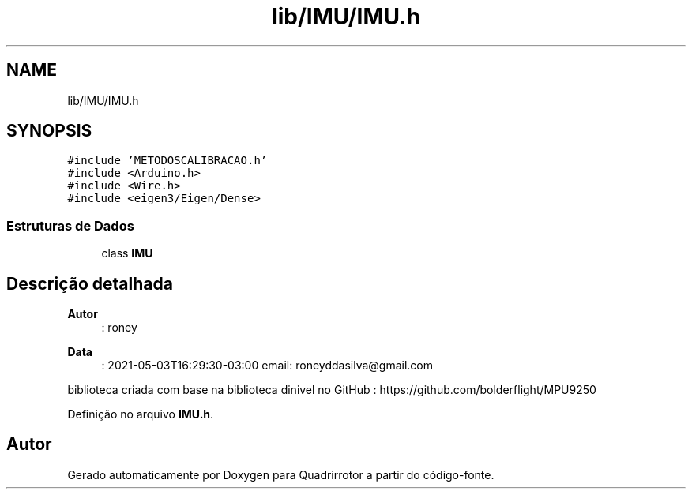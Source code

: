 .TH "lib/IMU/IMU.h" 3 "Sexta, 17 de Setembro de 2021" "Quadrirrotor" \" -*- nroff -*-
.ad l
.nh
.SH NAME
lib/IMU/IMU.h
.SH SYNOPSIS
.br
.PP
\fC#include 'METODOSCALIBRACAO\&.h'\fP
.br
\fC#include <Arduino\&.h>\fP
.br
\fC#include <Wire\&.h>\fP
.br
\fC#include <eigen3/Eigen/Dense>\fP
.br

.SS "Estruturas de Dados"

.in +1c
.ti -1c
.RI "class \fBIMU\fP"
.br
.in -1c
.SH "Descrição detalhada"
.PP 

.PP
\fBAutor\fP
.RS 4
: roney 
.RE
.PP
\fBData\fP
.RS 4
: 2021-05-03T16:29:30-03:00 email: roneyddasilva@gmail.com
.RE
.PP
biblioteca criada com base na biblioteca dinivel no GitHub : https://github.com/bolderflight/MPU9250 
.PP
Definição no arquivo \fBIMU\&.h\fP\&.
.SH "Autor"
.PP 
Gerado automaticamente por Doxygen para Quadrirrotor a partir do código-fonte\&.
